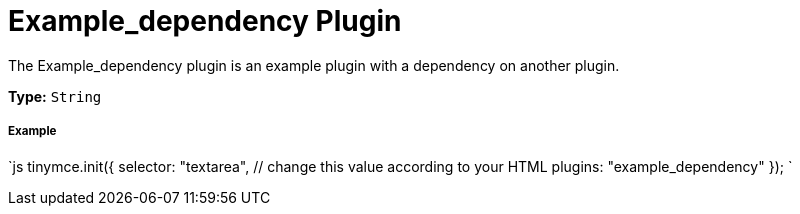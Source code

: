= Example_dependency Plugin
:description: How to build a plugin that depends on another plugin.
:keywords: example template custom example_dependency
:title_nav: Example_dependency

The Example_dependency plugin is an example plugin with a dependency on another plugin.

*Type:* `String`

===== Example

`js
tinymce.init({
  selector: "textarea",  // change this value according to your HTML
  plugins: "example_dependency"
});
`
